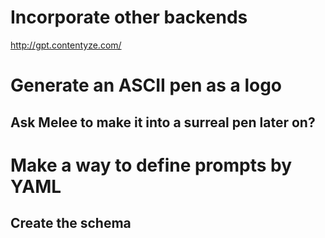 * Incorporate other backends
http://gpt.contentyze.com/

* Generate an ASCII pen as a logo
** Ask Melee to make it into a surreal pen later on?

* Make a way to define prompts by YAML
** Create the schema